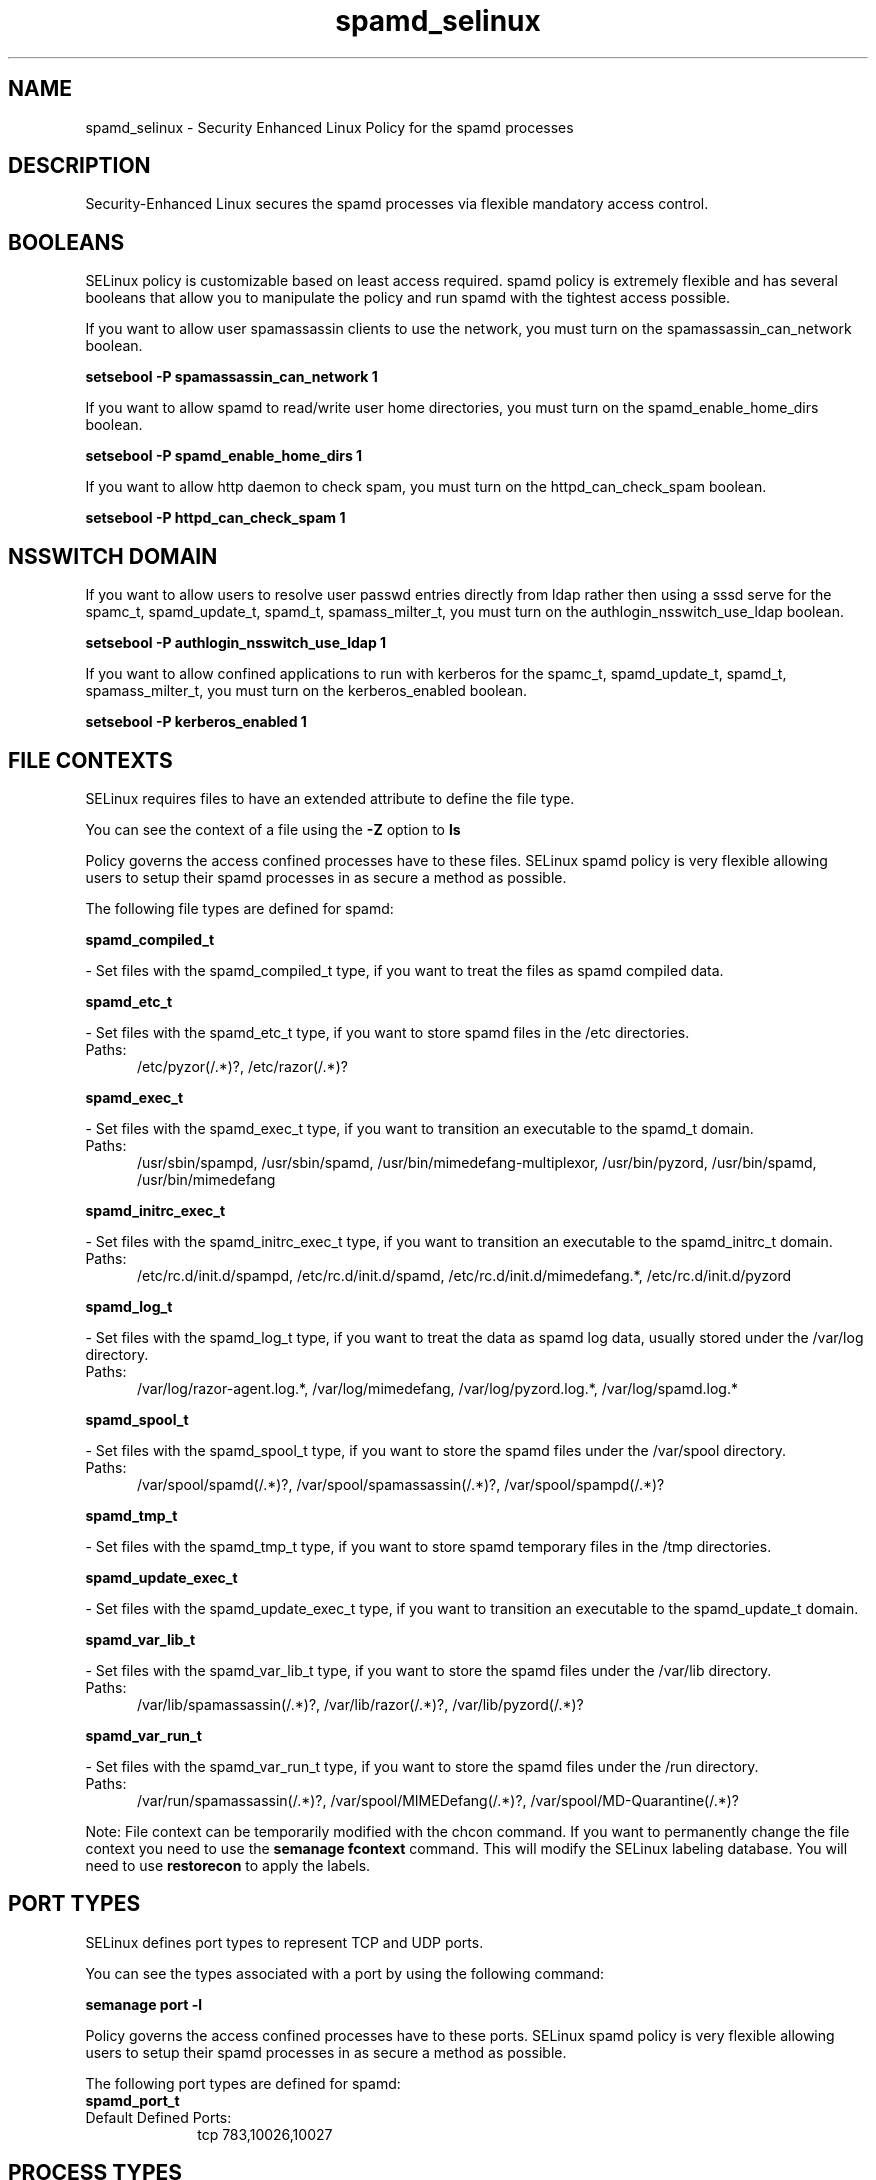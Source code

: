 .TH  "spamd_selinux"  "8"  "spamd" "dwalsh@redhat.com" "spamd SELinux Policy documentation"
.SH "NAME"
spamd_selinux \- Security Enhanced Linux Policy for the spamd processes
.SH "DESCRIPTION"

Security-Enhanced Linux secures the spamd processes via flexible mandatory access
control.  

.SH BOOLEANS
SELinux policy is customizable based on least access required.  spamd policy is extremely flexible and has several booleans that allow you to manipulate the policy and run spamd with the tightest access possible.


.PP
If you want to allow user spamassassin clients to use the network, you must turn on the spamassassin_can_network boolean.

.EX
.B setsebool -P spamassassin_can_network 1
.EE

.PP
If you want to allow spamd to read/write user home directories, you must turn on the spamd_enable_home_dirs boolean.

.EX
.B setsebool -P spamd_enable_home_dirs 1
.EE

.PP
If you want to allow http daemon to check spam, you must turn on the httpd_can_check_spam boolean.

.EX
.B setsebool -P httpd_can_check_spam 1
.EE

.SH NSSWITCH DOMAIN

.PP
If you want to allow users to resolve user passwd entries directly from ldap rather then using a sssd serve for the spamc_t, spamd_update_t, spamd_t, spamass_milter_t, you must turn on the authlogin_nsswitch_use_ldap boolean.

.EX
.B setsebool -P authlogin_nsswitch_use_ldap 1
.EE

.PP
If you want to allow confined applications to run with kerberos for the spamc_t, spamd_update_t, spamd_t, spamass_milter_t, you must turn on the kerberos_enabled boolean.

.EX
.B setsebool -P kerberos_enabled 1
.EE

.SH FILE CONTEXTS
SELinux requires files to have an extended attribute to define the file type. 
.PP
You can see the context of a file using the \fB\-Z\fP option to \fBls\bP
.PP
Policy governs the access confined processes have to these files. 
SELinux spamd policy is very flexible allowing users to setup their spamd processes in as secure a method as possible.
.PP 
The following file types are defined for spamd:


.EX
.PP
.B spamd_compiled_t 
.EE

- Set files with the spamd_compiled_t type, if you want to treat the files as spamd compiled data.


.EX
.PP
.B spamd_etc_t 
.EE

- Set files with the spamd_etc_t type, if you want to store spamd files in the /etc directories.

.br
.TP 5
Paths: 
/etc/pyzor(/.*)?, /etc/razor(/.*)?

.EX
.PP
.B spamd_exec_t 
.EE

- Set files with the spamd_exec_t type, if you want to transition an executable to the spamd_t domain.

.br
.TP 5
Paths: 
/usr/sbin/spampd, /usr/sbin/spamd, /usr/bin/mimedefang-multiplexor, /usr/bin/pyzord, /usr/bin/spamd, /usr/bin/mimedefang

.EX
.PP
.B spamd_initrc_exec_t 
.EE

- Set files with the spamd_initrc_exec_t type, if you want to transition an executable to the spamd_initrc_t domain.

.br
.TP 5
Paths: 
/etc/rc\.d/init\.d/spampd, /etc/rc\.d/init\.d/spamd, /etc/rc\.d/init\.d/mimedefang.*, /etc/rc\.d/init\.d/pyzord

.EX
.PP
.B spamd_log_t 
.EE

- Set files with the spamd_log_t type, if you want to treat the data as spamd log data, usually stored under the /var/log directory.

.br
.TP 5
Paths: 
/var/log/razor-agent\.log.*, /var/log/mimedefang, /var/log/pyzord\.log.*, /var/log/spamd\.log.*

.EX
.PP
.B spamd_spool_t 
.EE

- Set files with the spamd_spool_t type, if you want to store the spamd files under the /var/spool directory.

.br
.TP 5
Paths: 
/var/spool/spamd(/.*)?, /var/spool/spamassassin(/.*)?, /var/spool/spampd(/.*)?

.EX
.PP
.B spamd_tmp_t 
.EE

- Set files with the spamd_tmp_t type, if you want to store spamd temporary files in the /tmp directories.


.EX
.PP
.B spamd_update_exec_t 
.EE

- Set files with the spamd_update_exec_t type, if you want to transition an executable to the spamd_update_t domain.


.EX
.PP
.B spamd_var_lib_t 
.EE

- Set files with the spamd_var_lib_t type, if you want to store the spamd files under the /var/lib directory.

.br
.TP 5
Paths: 
/var/lib/spamassassin(/.*)?, /var/lib/razor(/.*)?, /var/lib/pyzord(/.*)?

.EX
.PP
.B spamd_var_run_t 
.EE

- Set files with the spamd_var_run_t type, if you want to store the spamd files under the /run directory.

.br
.TP 5
Paths: 
/var/run/spamassassin(/.*)?, /var/spool/MIMEDefang(/.*)?, /var/spool/MD-Quarantine(/.*)?

.PP
Note: File context can be temporarily modified with the chcon command.  If you want to permanently change the file context you need to use the 
.B semanage fcontext 
command.  This will modify the SELinux labeling database.  You will need to use
.B restorecon
to apply the labels.

.SH PORT TYPES
SELinux defines port types to represent TCP and UDP ports. 
.PP
You can see the types associated with a port by using the following command: 

.B semanage port -l

.PP
Policy governs the access confined processes have to these ports. 
SELinux spamd policy is very flexible allowing users to setup their spamd processes in as secure a method as possible.
.PP 
The following port types are defined for spamd:

.EX
.TP 5
.B spamd_port_t 
.TP 10
.EE


Default Defined Ports:
tcp 783,10026,10027
.EE
.SH PROCESS TYPES
SELinux defines process types (domains) for each process running on the system
.PP
You can see the context of a process using the \fB\-Z\fP option to \fBps\bP
.PP
Policy governs the access confined processes have to files. 
SELinux spamd policy is very flexible allowing users to setup their spamd processes in as secure a method as possible.
.PP 
The following process types are defined for spamd:

.EX
.B spamc_t, spamd_t, spamd_update_t, spamass_milter_t 
.EE
.PP
Note: 
.B semanage permissive -a PROCESS_TYPE 
can be used to make a process type permissive. Permissive process types are not denied access by SELinux. AVC messages will still be generated.

.SH "MANAGED FILES"

The SELinux user type spamd_t can manage files labeled with the following file types.  The paths listed are the default paths for these file types.  Note the processes UID still need to have DAC permissions.

.br
.B amavis_var_lib_t

	/var/amavis(/.*)?
.br
	/var/lib/amavis(/.*)?
.br
	/var/opt/f-secure(/.*)?
.br

.br
.B exim_spool_t

	/var/spool/exim[0-9]?(/.*)?
.br

.br
.B spamass_milter_state_t

	/var/lib/spamass-milter(/.*)?
.br

.br
.B spamc_home_t

	/root/\.pyzor(/.*)?
.br
	/root/\.spamd(/.*)?
.br
	/root/\.razor(/.*)?
.br
	/root/\.spamassassin(/.*)?
.br
	/home/[^/]*/\.pyzor(/.*)?
.br
	/home/[^/]*/\.spamd(/.*)?
.br
	/home/[^/]*/\.razor(/.*)?
.br
	/home/[^/]*/\.spamassassin(/.*)?
.br

.br
.B spamd_compiled_t

	/var/lib/spamassassin/compiled(/.*)?
.br

.br
.B spamd_log_t

	/var/log/spamd\.log.*
.br
	/var/log/pyzord\.log.*
.br
	/var/log/razor-agent\.log.*
.br
	/var/log/mimedefang
.br

.br
.B spamd_spool_t

	/var/spool/spamd(/.*)?
.br
	/var/spool/spampd(/.*)?
.br
	/var/spool/spamassassin(/.*)?
.br

.br
.B spamd_tmp_t


.br
.B spamd_var_lib_t

	/var/lib/razor(/.*)?
.br
	/var/lib/pyzord(/.*)?
.br
	/var/lib/spamassassin(/.*)?
.br

.br
.B spamd_var_run_t

	/var/run/spamassassin(/.*)?
.br
	/var/spool/MIMEDefang(/.*)?
.br
	/var/spool/MD-Quarantine(/.*)?
.br

.SH "COMMANDS"
.B semanage fcontext
can also be used to manipulate default file context mappings.
.PP
.B semanage permissive
can also be used to manipulate whether or not a process type is permissive.
.PP
.B semanage module
can also be used to enable/disable/install/remove policy modules.

.B semanage port
can also be used to manipulate the port definitions

.B semanage boolean
can also be used to manipulate the booleans

.PP
.B system-config-selinux 
is a GUI tool available to customize SELinux policy settings.

.SH AUTHOR	
This manual page was auto-generated by genman.py.

.SH "SEE ALSO"
selinux(8), spamd(8), semanage(8), restorecon(8), chcon(1)
, setsebool(8), spamass_milter_selinux(8), spamc_selinux(8), spamd_update_selinux(8)